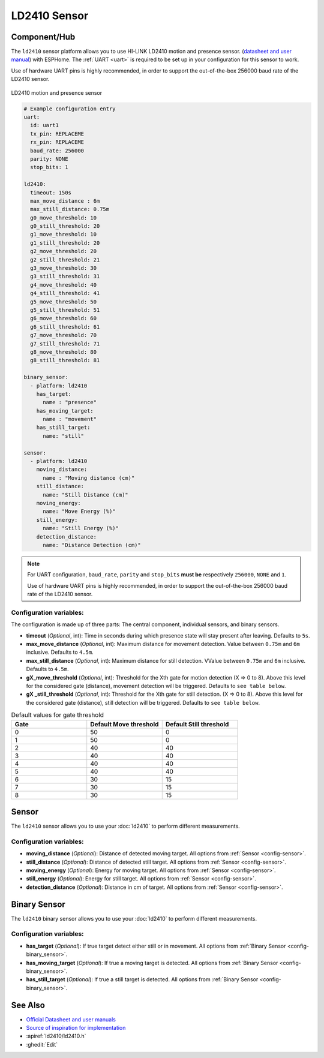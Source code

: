 LD2410 Sensor
=============

.. seo::
    :description: Instructions for setting up LD2410 sensors.
    :image: ld2410.jpg

Component/Hub
-------------
.. _ld2410-component:

The ``ld2410`` sensor platform allows you to use HI-LINK LD2410 motion and presence sensor.
(`datasheet and user manual <https://drive.google.com/drive/folders/1p4dhbEJA3YubyIjIIC7wwVsSo8x29Fq-?spm=a2g0o.detail.1000023.17.93465697yFwVxH>`__) with ESPHome.
The :ref:`UART <uart>` is required to be set up in your configuration for this sensor to work.

Use of hardware UART pins is highly recommended, in order to support the out-of-the-box 256000 baud rate of the LD2410 sensor.

.. figure:: images/ld2410.jpg
    :align: center
    :width: 50.0%

    LD2410 motion and presence sensor

.. code-block:: yaml

    # Example configuration entry
    uart:
      id: uart1
      tx_pin: REPLACEME
      rx_pin: REPLACEME
      baud_rate: 256000
      parity: NONE
      stop_bits: 1

    ld2410:
      timeout: 150s
      max_move_distance : 6m
      max_still_distance: 0.75m
      g0_move_threshold: 10
      g0_still_threshold: 20
      g1_move_threshold: 10
      g1_still_threshold: 20
      g2_move_threshold: 20
      g2_still_threshold: 21
      g3_move_threshold: 30
      g3_still_threshold: 31
      g4_move_threshold: 40
      g4_still_threshold: 41
      g5_move_threshold: 50
      g5_still_threshold: 51
      g6_move_threshold: 60
      g6_still_threshold: 61
      g7_move_threshold: 70
      g7_still_threshold: 71
      g8_move_threshold: 80
      g8_still_threshold: 81

    binary_sensor:
      - platform: ld2410
        has_target:
          name : "presence"
        has_moving_target:
          name : "movement"
        has_still_target:
          name: "still"

    sensor:
      - platform: ld2410
        moving_distance:
          name : "Moving distance (cm)"
        still_distance:
          name: "Still Distance (cm)"
        moving_energy:
          name: "Move Energy (%)"
        still_energy:
          name: "Still Energy (%)"
        detection_distance:
          name: "Distance Detection (cm)"


.. note::

    For UART configuration, ``baud_rate``, ``parity`` and ``stop_bits`` **must be** respectively ``256000``, ``NONE`` and ``1``.

    Use of hardware UART pins is highly recommended, in order to support the out-of-the-box 256000 baud rate of the LD2410 sensor.

Configuration variables:
************************

The configuration is made up of three parts: The central component, individual sensors,
and binary sensors.

- **timeout** (*Optional*, int): Time in seconds during which presence state will stay present
  after leaving. Defaults to ``5s``.
- **max_move_distance** (*Optional*, int): Maximum distance for movement detection.
  Value between ``0.75m`` and ``6m`` inclusive. Defaults to ``4.5m``.
- **max_still_distance** (*Optional*, int): Maximum distance for still detection.
  VValue between ``0.75m`` and ``6m`` inclusive. Defaults to ``4.5m``.
- **gX_move_threshold** (*Optional*, int): Threshold for the Xth gate for motion detection (X => 0 to 8).
  Above this level for the considered gate (distance), movement detection will be triggered. Defaults to ``see table below``.
- **gX _still_threshold** (*Optional*, int): Threshold for the Xth gate for still detection. (X => 0 to 8).
  Above this level for the considered gate (distance), still detection will be triggered. Defaults to ``see table below``.

.. list-table:: Default values for gate threshold
    :widths: 25 25 25
    :header-rows: 1

    * - Gate
      - Default Move threshold
      - Default Still threshold
    * - 0
      - 50
      - 0
    * - 1
      - 50
      - 0
    * - 2
      - 40
      - 40
    * - 3
      - 40
      - 40
    * - 4
      - 40
      - 40
    * - 5
      - 40
      - 40
    * - 6
      - 30
      - 15
    * - 7
      - 30
      - 15
    * - 8
      - 30
      - 15

Sensor
------

The ``ld2410`` sensor allows you to use your :doc:`ld2410` to perform different
measurements.

Configuration variables:
************************
- **moving_distance** (*Optional*): Distance of detected moving target.
  All options from :ref:`Sensor <config-sensor>`.
- **still_distance** (*Optional*): Distance of detected still target.
  All options from :ref:`Sensor <config-sensor>`.
- **moving_energy** (*Optional*): Energy for moving target.
  All options from :ref:`Sensor <config-sensor>`.
- **still_energy** (*Optional*): Energy for still target.
  All options from :ref:`Sensor <config-sensor>`.
- **detection_distance** (*Optional*): Distance in cm of target.
  All options from :ref:`Sensor <config-sensor>`.

Binary Sensor
-------------

The ``ld2410`` binary sensor allows you to use your :doc:`ld2410` to perform different
measurements.

Configuration variables:
************************

- **has_target** (*Optional*): If true target detect either still or in movement.
  All options from :ref:`Binary Sensor <config-binary_sensor>`.
- **has_moving_target** (*Optional*): If true a moving target is detected.
  All options from :ref:`Binary Sensor <config-binary_sensor>`.
- **has_still_target** (*Optional*): If true a still target is detected.
  All options from :ref:`Binary Sensor <config-binary_sensor>`.


See Also
--------

- `Official Datasheet and user manuals <https://drive.google.com/drive/folders/1p4dhbEJA3YubyIjIIC7wwVsSo8x29Fq->`_
- `Source of inspiration for implementation <https://github.com/rain931215/ESPHome-LD2410>`_
- :apiref:`ld2410/ld2410.h`
- :ghedit:`Edit`
